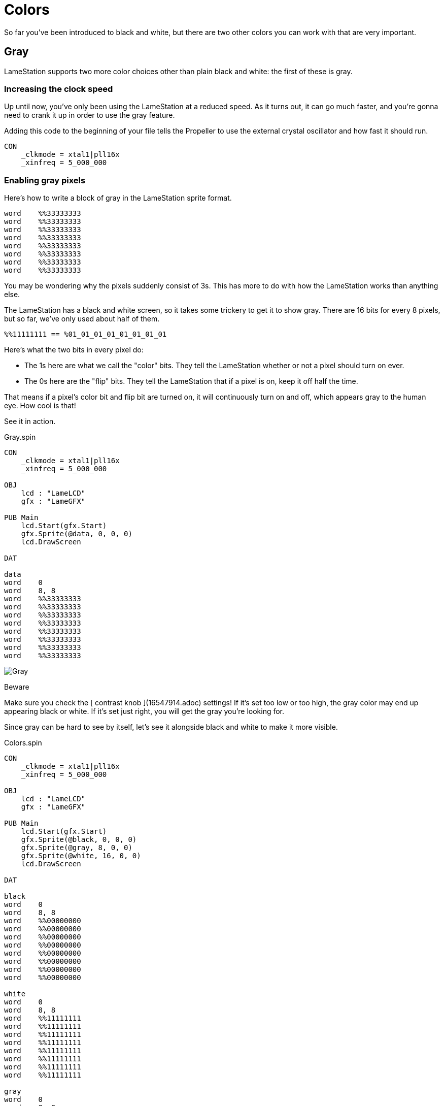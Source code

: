 = Colors

So far you've been introduced to black and white, but there are two other colors you can work with that are very important.

== Gray

LameStation supports two more color choices other than plain black and white:
the first of these is gray.

===  Increasing the clock speed

Up until now, you've only been using the LameStation at a reduced speed. As it
turns out, it can go much faster, and you're gonna need to crank it up in
order to use the gray feature.

Adding this code to the beginning of your file tells the Propeller to use the
external crystal oscillator and how fast it should run.

----   
CON
    _clkmode = xtal1|pll16x
    _xinfreq = 5_000_000
----

===  Enabling gray pixels

Here's how to write a block of gray in the LameStation sprite format.

----
word    %%33333333
word    %%33333333
word    %%33333333
word    %%33333333
word    %%33333333
word    %%33333333
word    %%33333333
word    %%33333333
----

You may be wondering why the pixels suddenly consist of 3s. This has more to
do with how the LameStation works than anything else.

The LameStation has a black and white screen, so it takes some trickery to get
it to show gray. There are 16 bits for every 8 pixels, but so far, we've only
used about half of them.

----
%%11111111 == %01_01_01_01_01_01_01_01
----

Here's what the two bits in every pixel do:

- The 1s here are what we call the "color" bits. They tell the LameStation whether or not a pixel should turn on ever. 
- The 0s here are the "flip" bits. They tell the LameStation that if a pixel is on, keep it off half the time. 

That means if a pixel's color bit and flip bit are turned on, it will continuously turn on and off, which appears gray to the human eye. How cool is that!

See it in action.

.Gray.spin
----
CON
    _clkmode = xtal1|pll16x
    _xinfreq = 5_000_000

OBJ
    lcd : "LameLCD"
    gfx : "LameGFX"

PUB Main
    lcd.Start(gfx.Start)
    gfx.Sprite(@data, 0, 0, 0)
    lcd.DrawScreen

DAT

data
word    0
word    8, 8
word    %%33333333
word    %%33333333
word    %%33333333
word    %%33333333
word    %%33333333
word    %%33333333
word    %%33333333
word    %%33333333
----

image:Gray.png[]

.Beware
****
Make sure you check the [ contrast knob ](16547914.adoc) settings! If it's set
too low or too high, the gray color may end up appearing black or white. If
it's set just right, you will get the gray you're looking for.
****

Since gray can be hard to see by itself, let's see it alongside black and
white to make it more visible.

.Colors.spin
----
CON
    _clkmode = xtal1|pll16x
    _xinfreq = 5_000_000

OBJ
    lcd : "LameLCD"
    gfx : "LameGFX"

PUB Main
    lcd.Start(gfx.Start)
    gfx.Sprite(@black, 0, 0, 0)
    gfx.Sprite(@gray, 8, 0, 0)
    gfx.Sprite(@white, 16, 0, 0)
    lcd.DrawScreen

DAT

black
word    0
word    8, 8
word    %%00000000
word    %%00000000
word    %%00000000
word    %%00000000
word    %%00000000
word    %%00000000
word    %%00000000
word    %%00000000

white
word    0
word    8, 8
word    %%11111111
word    %%11111111
word    %%11111111
word    %%11111111
word    %%11111111
word    %%11111111
word    %%11111111
word    %%11111111

gray
word    0
word    8, 8
word    %%33333333
word    %%33333333
word    %%33333333
word    %%33333333
word    %%33333333
word    %%33333333
word    %%33333333
word    %%33333333
----

image:Colors.png[]

.Think It Over
****
_Question 1: What would happen if we tried running the previous example **
without ** increasing the clock speed?_

Instead of gray, you'll be looking at a blinking white box. Gray is enabled,
but the processor is running far too slowly to drive the LCD and produce the
gray effect.

That's why, in general, you're _**always**_ going to want to run the
LameStation at full speed off the external oscillator. It's literally
thousands of times faster than the internal oscillator and gives you the power
to run real games with real performance.

== Transparency

There's one other "color" that you can use, if you want to call it that.
Here's what a block of  _transparency_ looks in the sprite format.

----
word    %%22222222
word    %%22222222
word    %%22222222
word    %%22222222
word    %%22222222
word    %%22222222
word    %%22222222
word    %%22222222
----

We won't even bother trying to run it though because, well... you won't be
able to see it!

===  How Does It Work?

If you were paying attention to the explanation of color bits and flip bits (I
can understand if you weren't), you may have noticed something interesting. If
00 equals black, 01 equals white, and 11 equals gray, what does 10 equal? What
happens when the flip bit is enabled but the color is off?

Well, nothing happens, and it wouldn't make sense if something did. So we
decided to do something useful with that extra "color", and use it for
transparency. The best way to show what this draws is by showing what it
doesn't draw.

Here is a drawing of a ball on top of a square.

.BallWithoutTransparency.spin
----
CON
    _clkmode = xtal1|pll16x
    _xinfreq = 5_000_000

OBJ
    lcd : "LameLCD"
    gfx : "LameGFX"

PUB Main
    lcd.Start(gfx.Start)
    gfx.Sprite(@box, 40, 20, 0)
    gfx.Sprite(@ball, 42, 22, 0)
    lcd.DrawScreen

DAT

box
word    0
word    8, 8
word    %%33333333
word    %%33333333
word    %%33333333
word    %%33333333
word    %%33333333
word    %%33333333
word    %%33333333
word    %%33333333

ball
word    0
word    8, 8
word    %%00000000
word    %%00011000
word    %%00111100
word    %%01111110
word    %%01111110
word    %%00111100
word    %%00011000
word    %%00000000
----

Here's what it looks like. The first thing you notice is that the ball
completely obstructs the square.

image:BallWithoutTransparency.png[]

Here is the same example again, but with the ball image modified to use
transparency.

.BallWithTransparency.spin
----
CON
    _clkmode = xtal1|pll16x
    _xinfreq = 5_000_000

OBJ
    lcd : "LameLCD"
    gfx : "LameGFX"

PUB Main
    lcd.Start(gfx.Start)
    gfx.Sprite(@box, 40, 20, 0)
    gfx.Sprite(@ball, 42, 22, 0)
    lcd.DrawScreen

DAT

box
word    0
word    8, 8
word    %%33333333
word    %%33333333
word    %%33333333
word    %%33333333
word    %%33333333
word    %%33333333
word    %%33333333
word    %%33333333

ball
word    0
word    8, 8
word    %%22222222
word    %%22211222
word    %%22111122
word    %%21111112
word    %%21111112
word    %%22111122
word    %%22211222
word    %%22222222
----

Now it actually looks like a ball in front of a square instead of a random
square thing in front of a square.

image:BallWithTransparency.png[]

And voila, that's transparency!

.Think It Over
****
_Question 1: How does LameGFX actually transparent pixels? How does
this work?_

When LameGFX encounters a transparent picture, it simply ignores it. There's
no drawing involved.